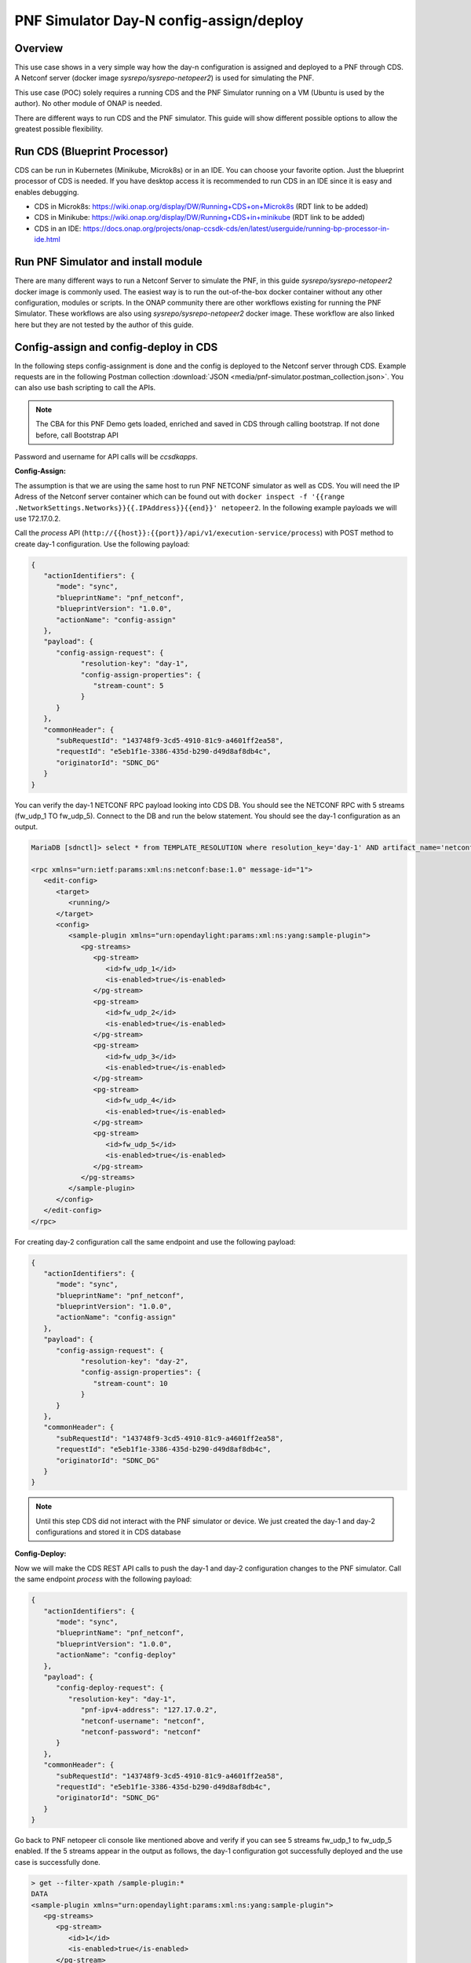 .. This work is a derivative of https://wiki.onap.org/display/DW/PNF+Simulator+Day-N+config-assign+and+config-deploy+use+case
.. This work is licensed under a Creative Commons Attribution 4.0
.. International License. http://creativecommons.org/licenses/by/4.0
.. Copyright (C) 2020 Deutsche Telekom AG.

.. _pnf_simulator_use_case:

PNF Simulator Day-N config-assign/deploy
========================================

Overview
~~~~~~~~~~

This use case shows in a very simple way how the day-n configuration is assigned and deployed to a PNF through CDS.
A Netconf server (docker image `sysrepo/sysrepo-netopeer2`) is used for simulating the PNF.

This use case (POC) solely requires a running CDS and the PNF Simulator running on a VM (Ubuntu is used by the author).
No other module of ONAP is needed.

There are different ways to run CDS and the PNF simulator. This guide will show
different possible options to allow the greatest possible flexibility.

Run CDS (Blueprint Processor)
~~~~~~~~~~~~~~~~~~~~~~~~~~~~~~~~~

CDS can be run in Kubernetes (Minikube, Microk8s) or in an IDE. You can choose your favorite option.
Just the blueprint processor of CDS is needed. If you have desktop access it is recommended to run CDS in an IDE since
it is easy and enables debugging.

* CDS in Microk8s: https://wiki.onap.org/display/DW/Running+CDS+on+Microk8s (RDT link to be added)
* CDS in Minikube: https://wiki.onap.org/display/DW/Running+CDS+in+minikube (RDT link to be added)
* CDS in an IDE:  https://docs.onap.org/projects/onap-ccsdk-cds/en/latest/userguide/running-bp-processor-in-ide.html

Run PNF Simulator and install module
~~~~~~~~~~~~~~~~~~~~~~~~~~~~~~~~~~~~

There are many different ways to run a Netconf Server to simulate the PNF, in this guide `sysrepo/sysrepo-netopeer2`
docker image is commonly used. The easiest way is to run the out-of-the-box docker container without any
other configuration, modules or scripts. In the ONAP community there are other workflows existing for running the
PNF Simulator. These workflows are also using `sysrepo/sysrepo-netopeer2` docker image. These workflow are also linked
here but they are not tested by the author of this guide.

.. tabs::

   .. tab:: sysrepo/sysrepo-netopeer2 (latest)

      Download and run docker container with ``docker run -d --name netopeer2 -p 830:830 -p 6513:6513 sysrepo/sysrepo-netopeer2:latest``

      Enter the container with ``docker exec -it netopeer2 bin/bash``

      Browse to the target location where all YANG modules exist: ``cd /etc/sysrepo/yang``

      Create a simple mock YANG model for a packet generator (:file:`pg.yang`).

      .. code-block:: sh
         :caption: **pg.yang**

         module sample-plugin {

            yang-version 1;
            namespace "urn:opendaylight:params:xml:ns:yang:sample-plugin";
            prefix "sample-plugin";

            description
            "This YANG module defines the generic configuration and
            operational data for sample-plugin in VPP";

            revision "2016-09-18" {
               description "Initial revision of sample-plugin model";
            }

            container sample-plugin {

               uses sample-plugin-params;
               description "Configuration data of sample-plugin in Honeycomb";

               // READ
               // curl -u admin:admin http://localhost:8181/restconf/config/sample-plugin:sample-plugin

               // WRITE
               // curl http://localhost:8181/restconf/operational/sample-plugin:sample-plugin

            }

            grouping sample-plugin-params {
               container pg-streams {
                  list pg-stream {

                     key id;
                     leaf id {
                        type string;
                     }

                     leaf is-enabled {
                        type boolean;
                     }
                  }
               }
            }
         }

      Create the following sample XML data definition for the above model (:file:`pg-data.xml`).
      Later on this will initialise one single PG stream.

      .. code-block:: sh
         :caption: **pg-data.xml**

         <sample-plugin xmlns="urn:opendaylight:params:xml:ns:yang:sample-plugin">
            <pg-streams>
               <pg-stream>
                  <id>1</id>
                  <is-enabled>true</is-enabled>
               </pg-stream>
            </pg-streams>
         </sample-plugin>

      Execute the following command within netopeer docker container to install the pg.yang model

      .. code-block:: sh

         sysrepoctl -v3 -i pg.yang

      .. note::
         This command will just schedule the installation, it will be applied once the server is restarted.

      Stop the container from outside with ``docker stop netopeer2`` and start it again with ``docker start netopeer2``

      Enter the container like it's mentioned above with ``docker exec -it netopeer2 bin/bash``.

      You can check all installed modules with ``sysrepoctl -l``.  `sample-plugin` module should appear with ``I`` flag.

      Execute the following the commands to initialise the Yang model with one pg-stream record.
      We will be using CDS to perform the day-1 and day-2 configuration changes.

      .. code-block:: sh

         netopeer2-cli
         > connect --host localhost --login root
         # passwort is root
         > get --filter-xpath /sample-plugin:*
         # shows existing pg-stream records (empty)
         > edit-config --target running --config=/etc/sysrepo/yang/pg-data.xml
         # initialises Yang model with one pg-stream record
         > get --filter-xpath /sample-plugin:*
         # shows initialised pg-stream

      If the output of the last command is like this, everything went successful:

      .. code-block:: sh

         DATA
         <sample-plugin xmlns="urn:opendaylight:params:xml:ns:yang:sample-plugin">
            <pg-streams>
               <pg-stream>
                  <id>1</id>
                  <is-enabled>true</is-enabled>
               </pg-stream>
            </pg-streams>
         </sample-plugin>


   .. tab:: sysrepo/sysrepo-netopeer2 (legacy)

      Download and run docker container with ``docker run -d --name netopeer2 -p 830:830 -p 6513:6513 sysrepo/sysrepo-netopeer2:legacy``

      Enter the container with ``docker exec -it netopeer2 bin/bash``

      Browse to the target location where all YANG modules exist: ``cd /opt/dev/sysrepo/yang``

      Create a simple mock YANG model for a packet generator (:file:`pg.yang`).

      .. code-block:: sh
         :caption: **pg.yang**

         module sample-plugin {

            yang-version 1;
            namespace "urn:opendaylight:params:xml:ns:yang:sample-plugin";
            prefix "sample-plugin";

            description
            "This YANG module defines the generic configuration and
            operational data for sample-plugin in VPP";

            revision "2016-09-18" {
               description "Initial revision of sample-plugin model";
            }

            container sample-plugin {

               uses sample-plugin-params;
               description "Configuration data of sample-plugin in Honeycomb";

               // READ
               // curl -u admin:admin http://localhost:8181/restconf/config/sample-plugin:sample-plugin

               // WRITE
               // curl http://localhost:8181/restconf/operational/sample-plugin:sample-plugin

            }

            grouping sample-plugin-params {
               container pg-streams {
                  list pg-stream {

                     key id;
                     leaf id {
                        type string;
                     }

                     leaf is-enabled {
                        type boolean;
                     }
                  }
               }
            }
         }

      Create the following sample XML data definition for the above model (:file:`pg-data.xml`).
      Later on this will initialise one single PG (packet-generator) stream.

      .. code-block:: sh
         :caption: **pg-data.xml**

         <sample-plugin xmlns="urn:opendaylight:params:xml:ns:yang:sample-plugin">
            <pg-streams>
               <pg-stream>
                  <id>1</id>
                  <is-enabled>true</is-enabled>
               </pg-stream>
            </pg-streams>
         </sample-plugin>

      Execute the following command within netopeer docker container to install the pg.yang model

      .. code-block:: sh

         sysrepoctl -i -g pg.yang

      You can check all installed modules with ``sysrepoctl -l``. `sample-plugin` module should appear with ``I`` flag.

      In legacy version of `sysrepo/sysrepo-netopeer2` subscribers of a module are required, otherwise they are not
      running and configurations changes are not accepted, see https://github.com/sysrepo/sysrepo/issues/1395. There is
      an predefined application mock up which can be used for that. The usage is described
      here: https://asciinema.org/a/160247. You need to run the following
      commands to start the example application for subscribing to our sample-plugin YANG module.

      .. code-block:: sh

         cd /opt/dev/sysrepo/build/examples
         ./application_example sample-plugin

      Following output should appear:

      .. code-block:: sh

         ========== READING STARTUP CONFIG sample-plugin: ==========

         /sample-plugin:sample-plugin (container)
         /sample-plugin:sample-plugin/pg-streams (container)


         ========== STARTUP CONFIG sample-plugin APPLIED AS RUNNING ==========


      The terminal session needs to be kept open after application has started.

      Open a new terminal and enter the container with ``docker exec -it netopeer2 bin/bash``.
      Execute the following commands in the container to initialise the Yang model with one pg-stream record.
      We will be using CDS to perform the day-1 configuration and day-2 configuration changes.

      .. code-block:: sh

         netopeer2-cli
         > connect --host localhost --login netconf
         # passwort is netconf
         > get --filter-xpath /sample-plugin:*
         # shows existing pg-stream records (empty)
         > edit-config --target running --config=/opt/dev/sysrepo/yang/pg-data.xml
         # initialises Yang model with one pg-stream record
         > get --filter-xpath /sample-plugin:*
         # shows initialised pg-stream

      If the output of the last command is like this, everything went successful:

      .. code-block:: sh

         DATA
         <sample-plugin xmlns="urn:opendaylight:params:xml:ns:yang:sample-plugin">
            <pg-streams>
               <pg-stream>
                  <id>1</id>
                  <is-enabled>true</is-enabled>
               </pg-stream>
            </pg-streams>
         </sample-plugin>

      You can also see that there are additional logs in the subscriber application after editing the configuration of our
      YANG module.

   .. tab:: PNF simulator integration project

      .. warning::
         This method of setting up the PNF simulator is not tested by the author of this guide

      You can refer to `PnP PNF Simulator wiki page <https://wiki.onap.org/display/DW/PnP+PNF+Simulator>`_
      to clone the GIT repo and start the required docker containers. We are interested in the
      `sysrepo/sysrepo-netopeer2` docker container to load a simple YANG similar to vFW Packet Generator.

      Start PNF simulator docker containers. You can consider changing the netopeer image verion to image:
      `sysrepo/sysrepo-netopeer2:iop` in docker-compose.yml file If you find any issues with the default image.

      .. code-block:: sh

         cd $HOME

         git clone https://github.com/onap/integration.git

         Start PNF simulator

         cd ~/integration/test/mocks/pnfsimulator

         ./simulator.sh start

      Verify that you have netopeer docker container are up and running. It will be mapped to host port 830.

      .. code-block:: sh

         docker ps -a | grep netopeer


.. _pnf_simulator_use_case_config_assign_deploy:

Config-assign and config-deploy in CDS
~~~~~~~~~~~~~~~~~~~~~~~~~~~~~~~~~~~~~~

In the following steps config-assignment is done and the config is deployed to the
Netconf server through CDS. Example requests are in the following  Postman collection
:download:`JSON <media/pnf-simulator.postman_collection.json>`. You can also use bash scripting to call the APIs.

.. note::
   The CBA for this PNF Demo gets loaded, enriched and saved in CDS through calling bootstrap. If not done before, call
   Bootstrap API

Password and username for API calls will be `ccsdkapps`.

**Config-Assign:**

The assumption is that we are using the same host to run PNF NETCONF simulator as well as CDS. You will need the
IP Adress of the Netconf server container which can be found out with
``docker inspect -f '{{range .NetworkSettings.Networks}}{{.IPAddress}}{{end}}' netopeer2``. In the
following example payloads we will use 172.17.0.2.

Call the `process` API (``http://{{host}}:{{port}}/api/v1/execution-service/process``) with POST method to
create day-1 configuration. Use the following payload:

.. code-block:: JSON

   {
      "actionIdentifiers": {
         "mode": "sync",
         "blueprintName": "pnf_netconf",
         "blueprintVersion": "1.0.0",
         "actionName": "config-assign"
      },
      "payload": {
         "config-assign-request": {
               "resolution-key": "day-1",
               "config-assign-properties": {
                  "stream-count": 5
               }
         }
      },
      "commonHeader": {
         "subRequestId": "143748f9-3cd5-4910-81c9-a4601ff2ea58",
         "requestId": "e5eb1f1e-3386-435d-b290-d49d8af8db4c",
         "originatorId": "SDNC_DG"
      }
   }

You can verify the day-1 NETCONF RPC payload looking into CDS DB. You should see the NETCONF RPC with 5
streams (fw_udp_1 TO fw_udp_5). Connect to the DB and run the below statement. You should
see the day-1 configuration as an output.

.. code-block:: sh

   MariaDB [sdnctl]> select * from TEMPLATE_RESOLUTION where resolution_key='day-1' AND artifact_name='netconfrpc';

   <rpc xmlns="urn:ietf:params:xml:ns:netconf:base:1.0" message-id="1">
      <edit-config>
         <target>
            <running/>
         </target>
         <config>
            <sample-plugin xmlns="urn:opendaylight:params:xml:ns:yang:sample-plugin">
               <pg-streams>
                  <pg-stream>
                     <id>fw_udp_1</id>
                     <is-enabled>true</is-enabled>
                  </pg-stream>
                  <pg-stream>
                     <id>fw_udp_2</id>
                     <is-enabled>true</is-enabled>
                  </pg-stream>
                  <pg-stream>
                     <id>fw_udp_3</id>
                     <is-enabled>true</is-enabled>
                  </pg-stream>
                  <pg-stream>
                     <id>fw_udp_4</id>
                     <is-enabled>true</is-enabled>
                  </pg-stream>
                  <pg-stream>
                     <id>fw_udp_5</id>
                     <is-enabled>true</is-enabled>
                  </pg-stream>
               </pg-streams>
            </sample-plugin>
         </config>
      </edit-config>
   </rpc>

For creating day-2 configuration call the same endpoint and use the following payload:

.. code-block:: JSON

   {
      "actionIdentifiers": {
         "mode": "sync",
         "blueprintName": "pnf_netconf",
         "blueprintVersion": "1.0.0",
         "actionName": "config-assign"
      },
      "payload": {
         "config-assign-request": {
               "resolution-key": "day-2",
               "config-assign-properties": {
                  "stream-count": 10
               }
         }
      },
      "commonHeader": {
         "subRequestId": "143748f9-3cd5-4910-81c9-a4601ff2ea58",
         "requestId": "e5eb1f1e-3386-435d-b290-d49d8af8db4c",
         "originatorId": "SDNC_DG"
      }
   }


.. note::
   Until this step CDS did not interact with the PNF simulator or device. We just created the day-1 and day-2
   configurations and stored it in CDS database

**Config-Deploy:**

Now we will make the CDS REST API calls to push the day-1 and day-2 configuration changes to the PNF simulator.
Call the same endpoint `process` with the following payload:

.. code-block::  JSON

   {
      "actionIdentifiers": {
         "mode": "sync",
         "blueprintName": "pnf_netconf",
         "blueprintVersion": "1.0.0",
         "actionName": "config-deploy"
      },
      "payload": {
         "config-deploy-request": {
            "resolution-key": "day-1",
               "pnf-ipv4-address": "127.17.0.2",
               "netconf-username": "netconf",
               "netconf-password": "netconf"
         }
      },
      "commonHeader": {
         "subRequestId": "143748f9-3cd5-4910-81c9-a4601ff2ea58",
         "requestId": "e5eb1f1e-3386-435d-b290-d49d8af8db4c",
         "originatorId": "SDNC_DG"
      }
   }

Go back to PNF netopeer cli console like mentioned above and verify if you can see 5 streams fw_udp_1 to fw_udp_5 enabled. If the 5 streams
appear in the output as follows, the day-1 configuration got successfully deployed and the use case is successfully done.

.. code-block:: sh

   > get --filter-xpath /sample-plugin:*
   DATA
   <sample-plugin xmlns="urn:opendaylight:params:xml:ns:yang:sample-plugin">
      <pg-streams>
         <pg-stream>
            <id>1</id>
            <is-enabled>true</is-enabled>
         </pg-stream>
         <pg-stream>
            <id>fw_udp_1</id>
            <is-enabled>true</is-enabled>
         </pg-stream>
         <pg-stream>
            <id>fw_udp_2</id>
            <is-enabled>true</is-enabled>
         </pg-stream>
         <pg-stream>
            <id>fw_udp_3</id>
            <is-enabled>true</is-enabled>
         </pg-stream>
         <pg-stream>
            <id>fw_udp_4</id>
            <is-enabled>true</is-enabled>
         </pg-stream>
         <pg-stream>
            <id>fw_udp_5</id>
            <is-enabled>true</is-enabled>
         </pg-stream>
      </pg-streams>
   </sample-plugin>
   >

The same can be done for day-2 config (follow same steps just with day-2 in payload).

.. note::
   Through deployment we did not deploy the PNF, we just modified the PNF. The PNF could also be installed by CDS
   but this is not targeted in this guide.


Creators of this guide
~~~~~~~~~~~~~~~~~~~~~~~

Deutsche Telekom AG

Jakob Krieg (Rocketchat @jakob.Krieg); Eli Halych (Rocketchat @elihalych)

This guide is a derivate from https://wiki.onap.org/display/DW/PNF+Simulator+Day-N+config-assign+and+config-deploy+use+case.